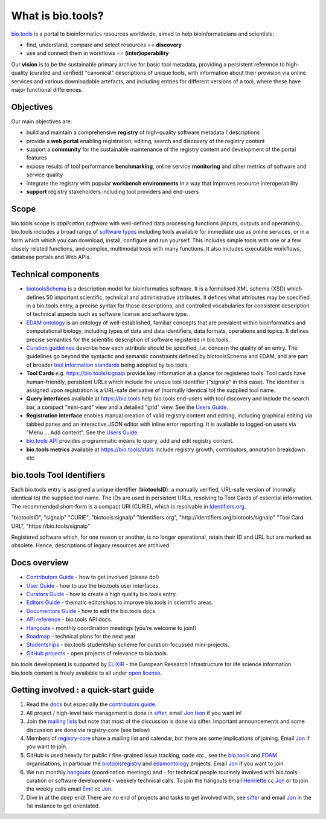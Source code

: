 What is bio.tools?
==================

`bio.tools <https://bio.tools>`_ is a portal to bioinformatics resources worldwide, aimed to help bioinformaticians and scientists:

* find, understand, compare and select resources == **discovery**
* use and connect them in workflows == **(inter)operability**

Our **vision** is to be the sustainable primary archive for basic tool metadata, providing a persistent reference to high-quality (curated and verified) "canonical" descriptions of unique tools, with information about their provision via online services and various downloadable artefacts, and including entries for different versions of a tool, where these have major functional differences.
  
Objectives
----------
Our main objectives are:

* build and maintain a comprehensive **registry** of high-quality software metadata / descriptions 
* provide a **web portal** enabling registration, editing, search and discovery of the registry content
* support a **community** for the sustainable maintenance of the registry content and development of the portal features
* expose results of tool performance **benchmarking**, online service **monitoring** and other metrics of software and service quality
* integrate the registry with popular **workbench environments** in a way that improves resource interoperability
* **support** registry stakeholders including tool providers and end-users

Scope
-----
bio.tools scope is *application software* with well-defined data processing functions (inputs, outputs and operations).  bio.tools includes a broad range of `software types <http://biotools.readthedocs.io/en/latest/curators_guide.html#tool-type-guidelines>`_ including tools available for immediate use as online services, or in a form which which you can download, install, configure and run yourself.  This includes simple tools with one or a few closely related functions, and complex, multimodal tools with many functions.  It also includes executable workflows, database portals and Web APIs.

Technical components
--------------------
* `biotoolsSchema <https://github.com/bio-tools/biotoolsschema>`_ is a description model for bioinformatics software.  It is a formalised XML schema (XSD) which defines 50 important scientific, technical and administrative attributes.  It defines what attributes may be specified in a bio.tools entry, a precise syntax for those descriptions, and controlled vocabularies for consistent description of technical aspects such as software license and software type.
* `EDAM ontology <https://github.com/edamontology/edamontology>`_ is an ontology of well-established, familiar concepts that are prevalent within bioinformatics and computational biology, including types of data and data identifiers, data formats, operations and topics.  It defines precise semantics for the scientific description of software registered in bio.tools.

* `Curation guidelines <http://biotools.readthedocs.io/en/latest/curators_guide.html#>`_ describe how each attribute should be specified, *i.e.* concern the quality of an entry. The guidelines go beyond the syntactic and semantic constraints defined by biotoolsSchema and EDAM, and are part of broader `tool information standards <https://github.com/bio-tools/biotoolsSchemaDocs/blob/master/information_requirement.rst>`_ being adopted by bio.tools.

* **Tool Cards** *e.g.* https://bio.tools/signalp provide key information at a glance for registered tools.  Tool cards have human-friendly, persistent URLs which include the unique tool identifier ("signalp" in this case).  The identifier is assigned upon registration is a URL-safe derivative of (normally identical to) the supplied tool name.

* **Query interfaces** available at https://bio.tools help bio.tools end-users with tool discovery and include the search bar, a compact "mini-card" view and a detailed "grid" view.  See the `Users Guide <http://biotools.readthedocs.io/en/latest/user_guide.html>`_.

* **Registration interface** enables manual creation of valid registry content and editing, including graphical editing via tabbed panes and an interactive JSON editor with inline error reporting.  It is available to logged-on users via "Menu ... Add content".  See the `Users Guide <http://biotools.readthedocs.io/en/latest/user_guide.html>`_.

* `bio.tools API <http://biotools.readthedocs.io/en/latest/api_reference.html>`_ provides programmatic means to query, add and edit registry content.
  
* **bio.tools metrics** available at https://bio.tools/stats include registry growth, contributors, annotation breakdown *etc.*

bio.tools Tool Identifiers
--------------------------

Each bio.tools entry is assigned a unique identifier (**biotoolsID**): a manually verified, URL-safe version of (normally identical to) the supplied tool name.  The IDs are used in persistent URLs, resolving to Tool Cards of essential information.  The recommended short-form is a compact URI (CURIE), which is resolvable in `Identifiers.org <http://identifiers.org/>`_.

.. csv-table::
   :header: "", "Example"
   :widths: 25, 50
	    
"biotoolsID", "signalp"
"CURIE", "biotools:signalp"
"Identifiers.org", "http://identifiers.org/biotools/signalp"
"Tool Card URL", "https://bio.tools/signalp"

Registered software which, for one reason or another, is no longer operational, retain their ID and URL but are marked as obsolete.  Hence, descriptions of legacy resources are archived.  

  
Docs overview
-------------
* `Contributors Guide <http://biotools.readthedocs.io/en/latest/contributors_guide.html>`_ - how to get involved (please do!)
* `User Guide <http://biotools.readthedocs.io/en/latest/user_guide.html>`_ - how to use the bio.tools user interfaces.
* `Curators Guide <http://biotools.readthedocs.io/en/latest/curators_guide.html>`_ - how to create a high quality bio.tools entry.
* `Editors Guide <http://biotools.readthedocs.io/en/latest/editors_guide.html>`_ - thematic editorships to improve bio.tools in scientific areas.
* `Documentors Guide <http://biotools.readthedocs.io/en/latest/documentors_guide.html>`_ - how to edit the bio.tools docs.
* `API reference <http://biotools.readthedocs.io/en/latest/api_reference.html>`_ - bio.tools API docs.
* `Hangouts <http://biotools.readthedocs.io/en/latest/hangouts.html>`_  - monthly coordination meetings (you're welcome to join!)
* `Roadmap <http://biotools.readthedocs.io/en/latest/roadmap.html>`_  - technical plans for the next year
* `Studentships <http://biotools.readthedocs.io/en/latest/studentships.html>`_ - bio.tools studentship scheme for curation-focussed mini-projects.
* `GitHub projects <http://biotools.readthedocs.io/en/latest/studentships.html>`_ - open projects of relevance to bio.tools.

bio.tools development is supported by `ELIXIR <https://www.elixir-europe.org/>`_ - the European Research Infrastructure for life science information. bio.tools content is freely available to all under `open license <http://biotools.readthedocs.io/en/latest/license.html>`_.


Getting involved : a quick-start guide
--------------------------------------
1. Read the `docs <http://biotools.readthedocs.io/en/latest/>`_ but especially the `contributors guide <http://biotools.readthedocs.io/en/latest/contributors_guide.html>`_.
2. All project / high-level task management is done in `sifter <https://biotools.sifterapp.com/>`_, email `Jon Ison <mailto:jison@bioinformatics.dtu.dk>`_ if you want in!
3. Join the `mailing lists <http://biotools.readthedocs.io/en/latest/contributors_guide.html#mailing-list>`_ but note that most of the discussion is done via sifter.  Important announcements and some discussion are done via registry-core (see below)
4. Members of `registry-core <http://biotools.readthedocs.io/en/latest/governance.html#registry-core>`_ share a mailing list and calendar, but there are some implications of joining.  Email `Jon <mailto:jison@bioinformatics.dtu.dk>`_ if you want to join.
5. GitHub is used heavily for public / fine-grained issue tracking, code *etc.*, see the `bio.tools <https://github.com/bio-tools/>`_ and `EDAM <https://github.com/edamontology/>`_ organisations, in particuar the `biotoolsregistry <https://github.com/bio-tools/biotoolsregistry>`_ and `edamontology <https://github.com/edamontology/edamontology>`_ projects. Email `Jon <mailto:jison@bioinformatics.dtu.dk>`_ if you want to join.
6. We run monthly `hangouts <http://biotools.readthedocs.io/en/latest/hangouts.html>`_ (coordination meetings) and - for technical people routinely involved with bio.tools curation or software development - weekely technical calls.  To join the hangouts email `Henriette <hhu@bio.ku.dk>`_ cc `Jon <mailto:jison@bioinformatics.dtu.dk>`_ or to join the weekly calls email `Emil <ekry@dtu.dk>`_ cc `Jon <mailto:jison@bioinformatics.dtu.dk>`_.
7. Dive in at the deep end!  There are no end of projects and tasks to get involved with, see `sifter <https://biotools.sifterapp.com/>`_ and email `Jon <mailto:jison@bioinformatics.dtu.dk>`_ in the 1st instance to get orientated.

